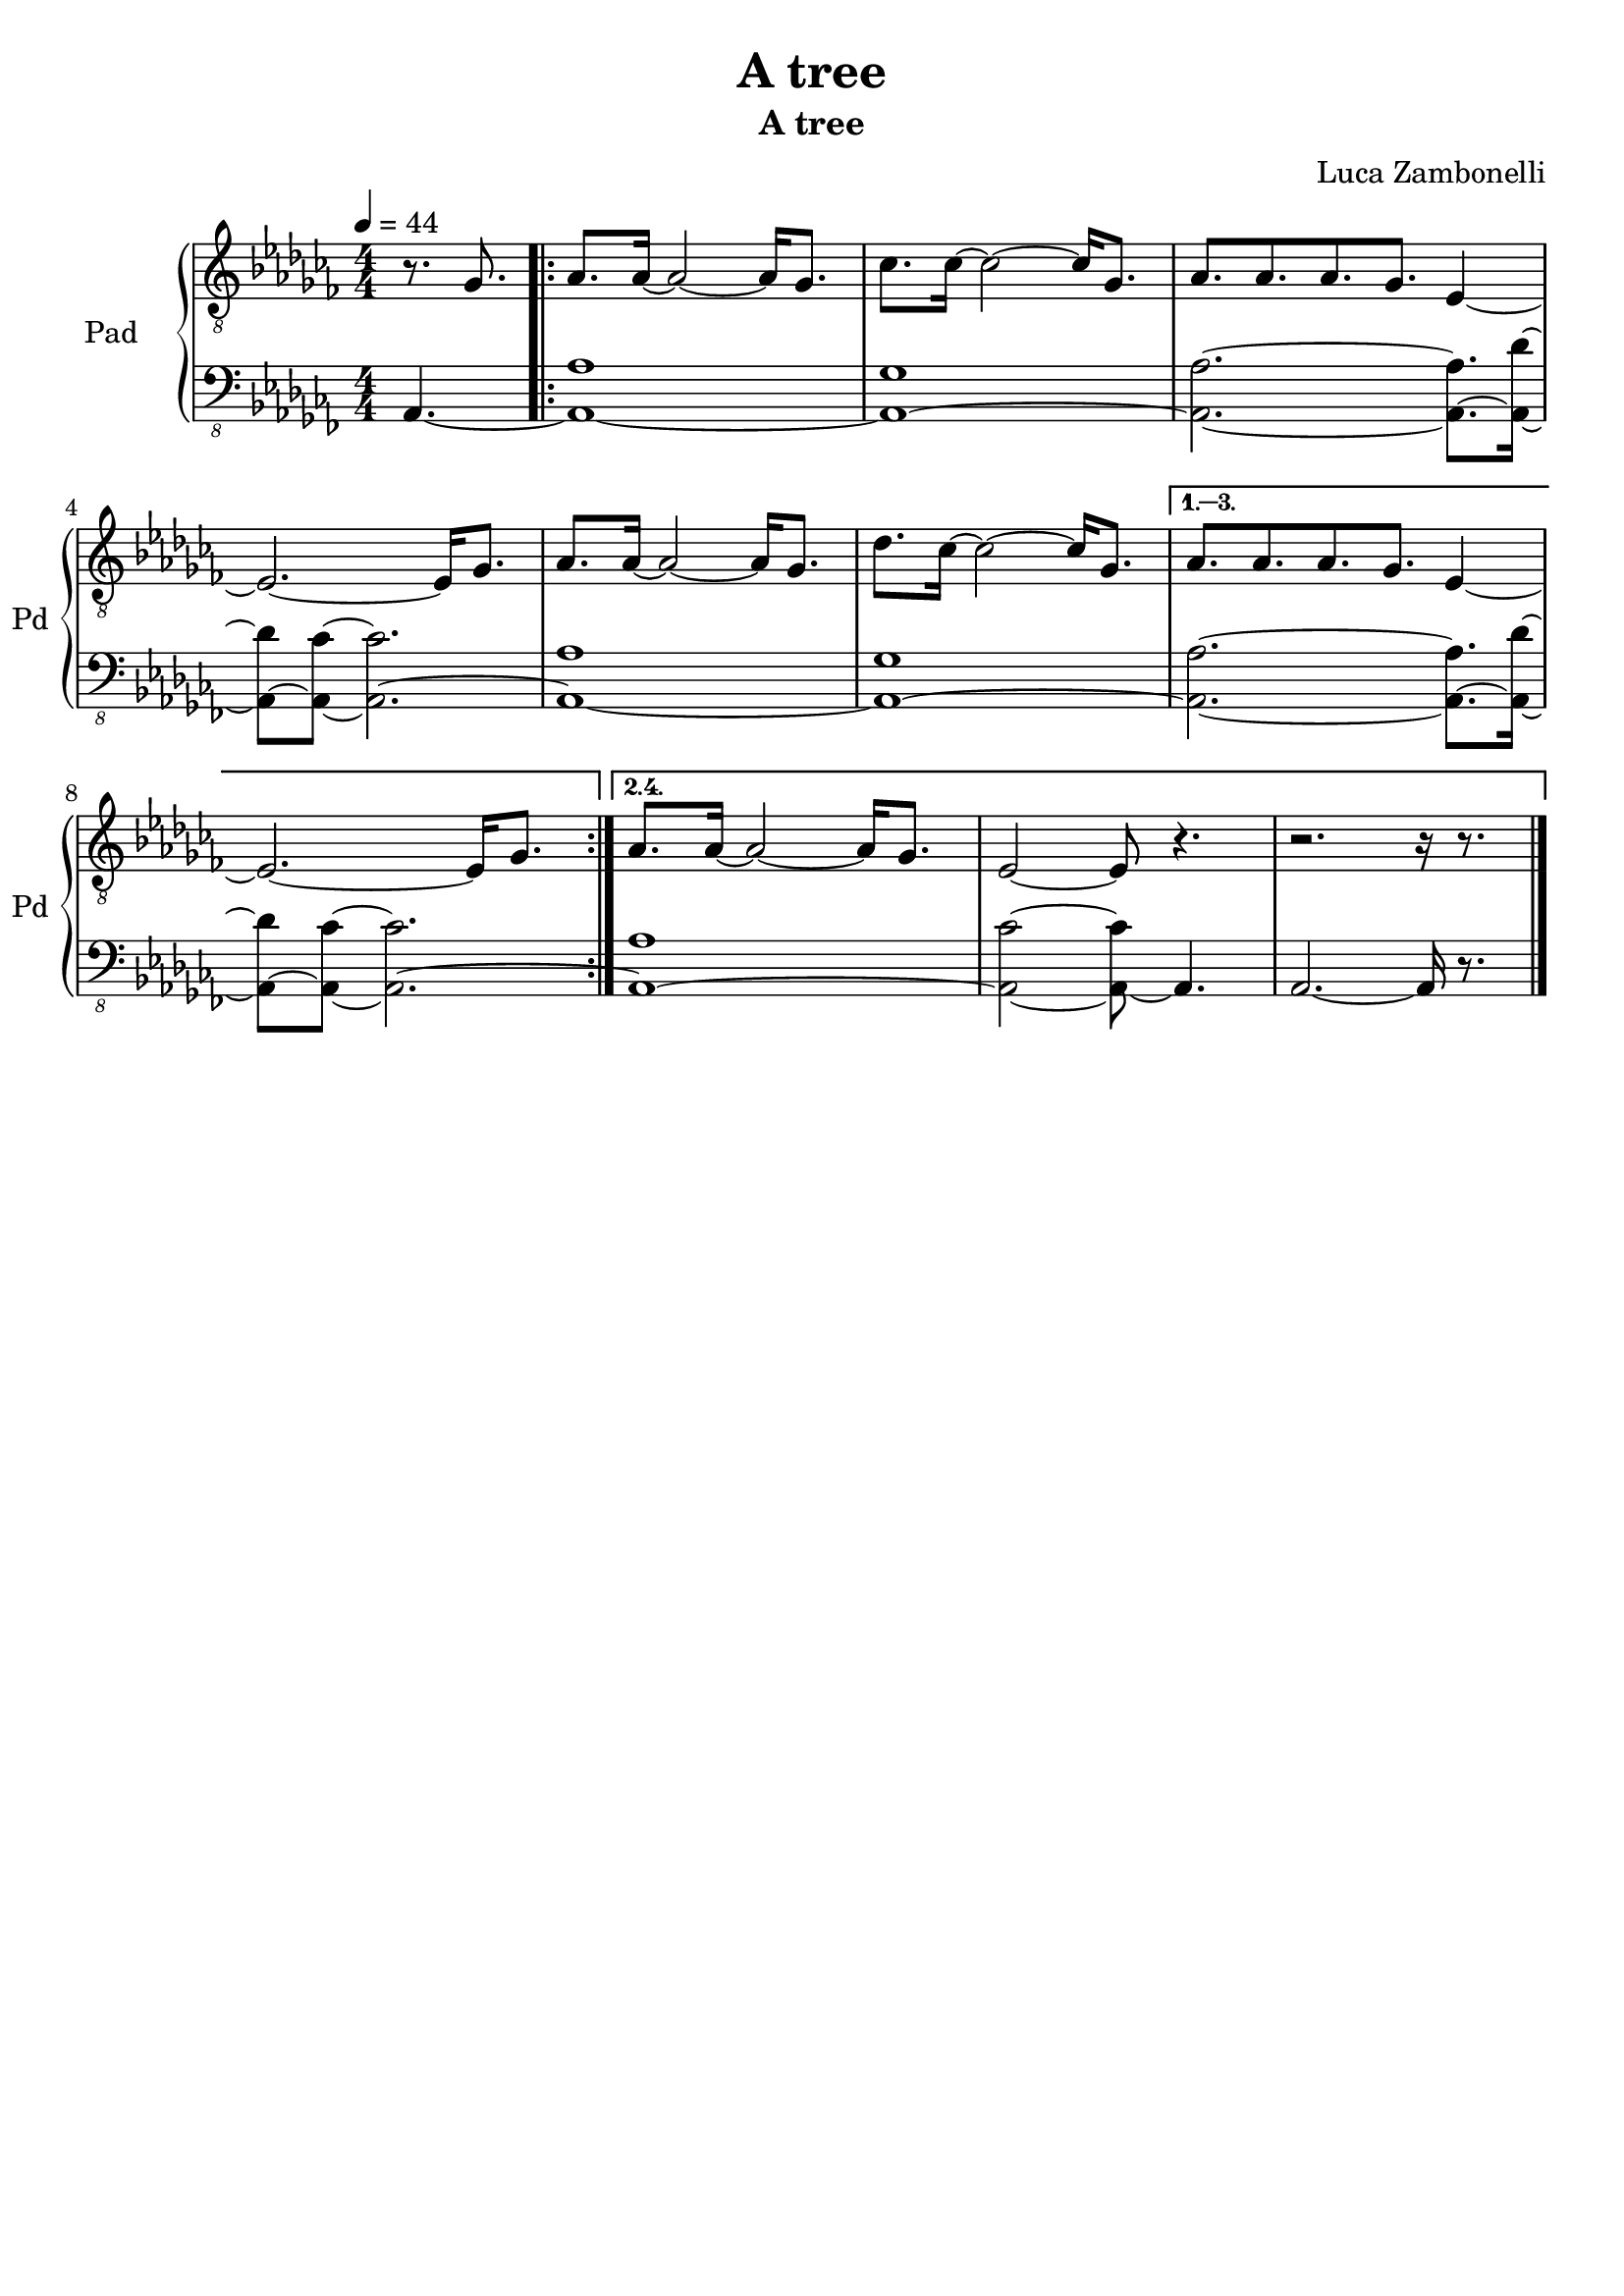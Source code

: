 \version "2.22.1"

song = "A tree"
album = "A tree"
author = "Luca Zambonelli"
execute = 44


% pad section
scorePadTreble = {
  \partial 4. r8. ges |
  \repeat volta 4 {
    aes aes16~ aes2~ aes16 ges8. |
    ces ces16~ ces2~ ces16 ges8. |
    aes aes aes ges ees4~ | \break
    ees2.~ ees16 ges8. |
    aes aes16~ aes2~ aes16 ges8. |
    des' ces16~ ces2~ ces16 ges8. |
  }
  \alternative {
    {
      aes aes aes ges ees4~ | \break
      ees2.~ ees16 ges8. |
    }
    {
      aes aes16~ aes2~ aes16 ges8. |
      ees2~ ees8 r4. |
      r2. r16 r8. \bar "|."
    }
  }
}
scorePadBass = {
  \partial4. aes4.~ |
  \repeat volta 2 {
    << aes1~ aes' >> |
    << aes,~ ges' >> |
    << aes,2.~ aes' >> << aes,8.~ aes' >> << aes,16~ des'~ >> |
    << aes,8~ des' >> << aes,~ ces'~ >> << aes,2.~ ces' >> |
    << aes,1~ aes' >> |
    << aes,~ ges' >> |
  }
  \alternative {
    {
      << aes,2.~ aes' >> << aes,8.~ aes' >> << aes,16~ des'~ >> |
      << aes,8~ des' >> << aes,~ ces'~ >> << aes,2.~ ces' >> |
    }
    {
      << aes,1~ aes' >> |
      << aes,2~ ces'~ >> << aes,8~ ces' >> aes,4. |
      aes2.~ aes16 r8. |
    }
  }
}
midiPadTreble = {
}
midiPadBass = {
}

% writing down
\book {
  \header{
    title = #song
    subtitle = #album
    composer = #author
    tagline = ##f
  }

  % score
  \bookpart {
    \score {
      <<
        \new GrandStaff <<
          \set GrandStaff.instrumentName = #"Pad "
          \set GrandStaff.shortInstrumentName = #"Pd "
          \new Staff {
            \relative c' {
              \clef "treble_8"
              \time 4/4
              \tempo 4 = #execute
              \numericTimeSignature
              \key ces \major
              \scorePadTreble
            }
          }
          \new Staff {
            \relative c, {
              \clef "bass_8"
              \numericTimeSignature
              \time 4/4
              \key ces \major
              \scorePadBass
            }
          }
        >>
      >>
      \layout { }
    }
  }

  % midi
  \score {
    <<
      \new Staff {
        \set Staff.midiInstrument = "pad 1 (new age)"
        \set Staff.midiMinimumVolume = #0.6
        \set Staff.midiMaximumVolume = #0.6
        \relative c' {
          \time 4/4
          \tempo 4 = #execute
          \midiPadTreble
        }
      }
      \new Staff {
        \set Staff.midiInstrument = "pad 1 (new age)"
        \set Staff.midiMinimumVolume = #0.8
        \set Staff.midiMaximumVolume = #0.8
        \relative c, {
          \time 4/4
          \tempo 4 = #execute
          \midiPadBass
        }
      }
    >>
    \midi { }
  }
}

